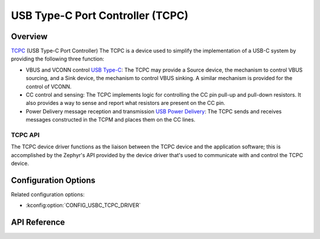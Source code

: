 .. _tcpc_api:

USB Type-C Port Controller (TCPC)
#################################

Overview
********

`TCPC <tcpc-specification_>`_ (USB Type-C Port Controller)
The TCPC is a device used to simplify the implementation of a USB-C system
by providing the following three function:

* VBUS and VCONN control `USB Type-C <usb-type-c-specification_>`_:
  The TCPC may provide a Source device, the mechanism to control VBUS sourcing,
  and a Sink device, the mechanism to control VBUS sinking. A similar mechanism
  is provided for the control of VCONN.

* CC control and sensing:
  The TCPC implements logic for controlling the CC pin pull-up and pull-down
  resistors. It also provides a way to sense and report what resistors are
  present on the CC pin.

* Power Delivery message reception and transmission `USB Power Delivery <usb-pd-specification_>`_:
  The TCPC sends and receives messages constructed in the TCPM and places them
  on the CC lines.

.. _tcpc-api:

TCPC API
========

The TCPC device driver functions as the liaison between the TCPC device and the
application software; this is accomplished by the Zephyr's API provided by the
device driver that's used to  communicate with and control the TCPC device.

Configuration Options
*********************

Related configuration options:

* :kconfig:option:`CONFIG_USBC_TCPC_DRIVER`

API Reference
*************


.. _tcpc-specification:
   https://www.usb.org/document-library/usb-type-cr-port-controller-interface-specification

.. _usb-type-c-specification:
   https://www.usb.org/document-library/usb-type-cr-cable-and-connector-specification-revision-21

.. _usb-pd-specification:
   https://www.usb.org/document-library/usb-power-delivery
